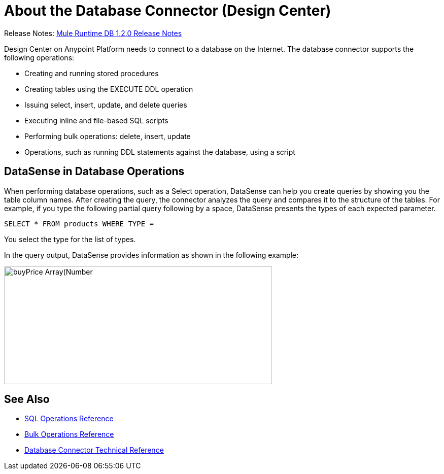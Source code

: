 = About the Database Connector (Design Center)
:keywords: database migration, mysql, oracle, derby, jdbc, postgres, ms sql, relational

Release Notes: link:/release-notes/connectors-db-1.2.0.adoc[Mule Runtime DB 1.2.0 Release Notes]

Design Center on Anypoint Platform needs to connect to a database on the Internet. The database connector supports the following operations:

* Creating and running stored procedures
* Creating tables using the EXECUTE DDL operation
* Issuing select, insert, update, and delete queries
* Executing inline and file-based SQL scripts
* Performing bulk operations: delete, insert, update
* Operations, such as running DDL statements against the database, using a script

== DataSense in Database Operations

When performing database operations, such as a Select operation, DataSense can help you create queries by showing you the table column names. After creating the query, the connector analyzes the query and compares it to the structure of the tables. For example, if you type the following partial query following by a space, DataSense presents the types of each expected parameter.

`SELECT * FROM products WHERE TYPE =`

You select the type for the list of types.

In the query output, DataSense provides information as shown in the following example:

image:logger-data-sense.png[buyPrice Array(Number,height=232,width=528), MSRP, productCode, productDescription, productLine, productName, productScale]

== See Also

* link:/connectors/db-connector-sql-ops-ref[SQL Operations Reference]
* link:/connectors/db-connector-bulk-ops-ref[Bulk Operations Reference]
* link:/connectors/database-documentation[Database Connector Technical Reference]
